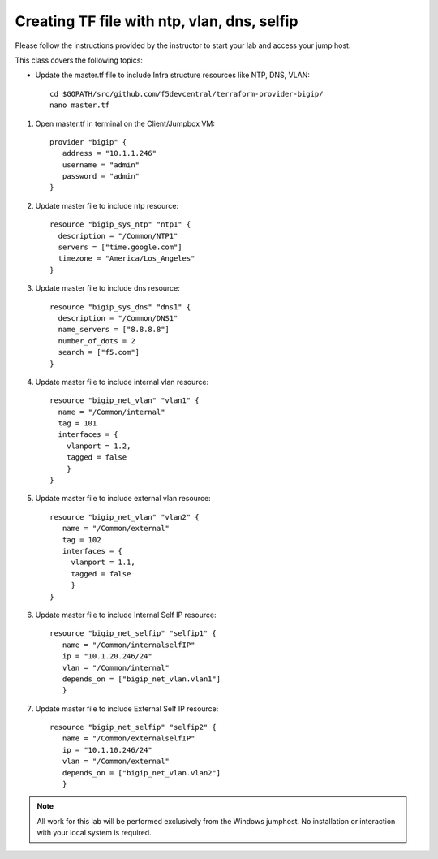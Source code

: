 Creating TF file with ntp, vlan, dns, selfip
--------------------------------------------

Please follow the instructions provided by the instructor to start your
lab and access your jump host.

This class covers the following topics:

- Update the master.tf file to include Infra structure resources like NTP, DNS, VLAN::
   
   cd $GOPATH/src/github.com/f5devcentral/terraform-provider-bigip/
   nano master.tf
  

#. Open master.tf in  terminal on the Client/Jumpbox VM::   

		      provider "bigip" {
			 address = "10.1.1.246"
			 username = "admin"
			 password = "admin"
		      }
 
#. Update master file to include ntp resource::  

	              resource "bigip_sys_ntp" "ntp1" {
			description = "/Common/NTP1"
    	                servers = ["time.google.com"]
			timezone = "America/Los_Angeles"
		      } 

#. Update master file to include dns resource::  

		      resource "bigip_sys_dns" "dns1" {
			description = "/Common/DNS1"
			name_servers = ["8.8.8.8"]
			number_of_dots = 2
			search = ["f5.com"]
		      }

#. Update master file to include internal vlan resource::   

		      resource "bigip_net_vlan" "vlan1" {
			name = "/Common/internal"
			tag = 101
			interfaces = {
			  vlanport = 1.2,
			  tagged = false
		          }	
	              }

#. Update master file to include external vlan resource::   

		     resource "bigip_net_vlan" "vlan2" {
			name = "/Common/external"
			tag = 102
			interfaces = {
			  vlanport = 1.1,
		       	  tagged = false
		          }
	       	     }

#. Update master file to include Internal Self IP resource::  

		     resource "bigip_net_selfip" "selfip1" {
			name = "/Common/internalselfIP"
			ip = "10.1.20.246/24"
			vlan = "/Common/internal"
			depends_on = ["bigip_net_vlan.vlan1"]
			}

#. Update master file to include External Self IP resource::

		     resource "bigip_net_selfip" "selfip2" {
			name = "/Common/externalselfIP"
			ip = "10.1.10.246/24"
			vlan = "/Common/external"
			depends_on = ["bigip_net_vlan.vlan2"]
			}

.. NOTE::
	 All work for this lab will be performed exclusively from the Windows
	 jumphost. No installation or interaction with your local system is
	 required.
